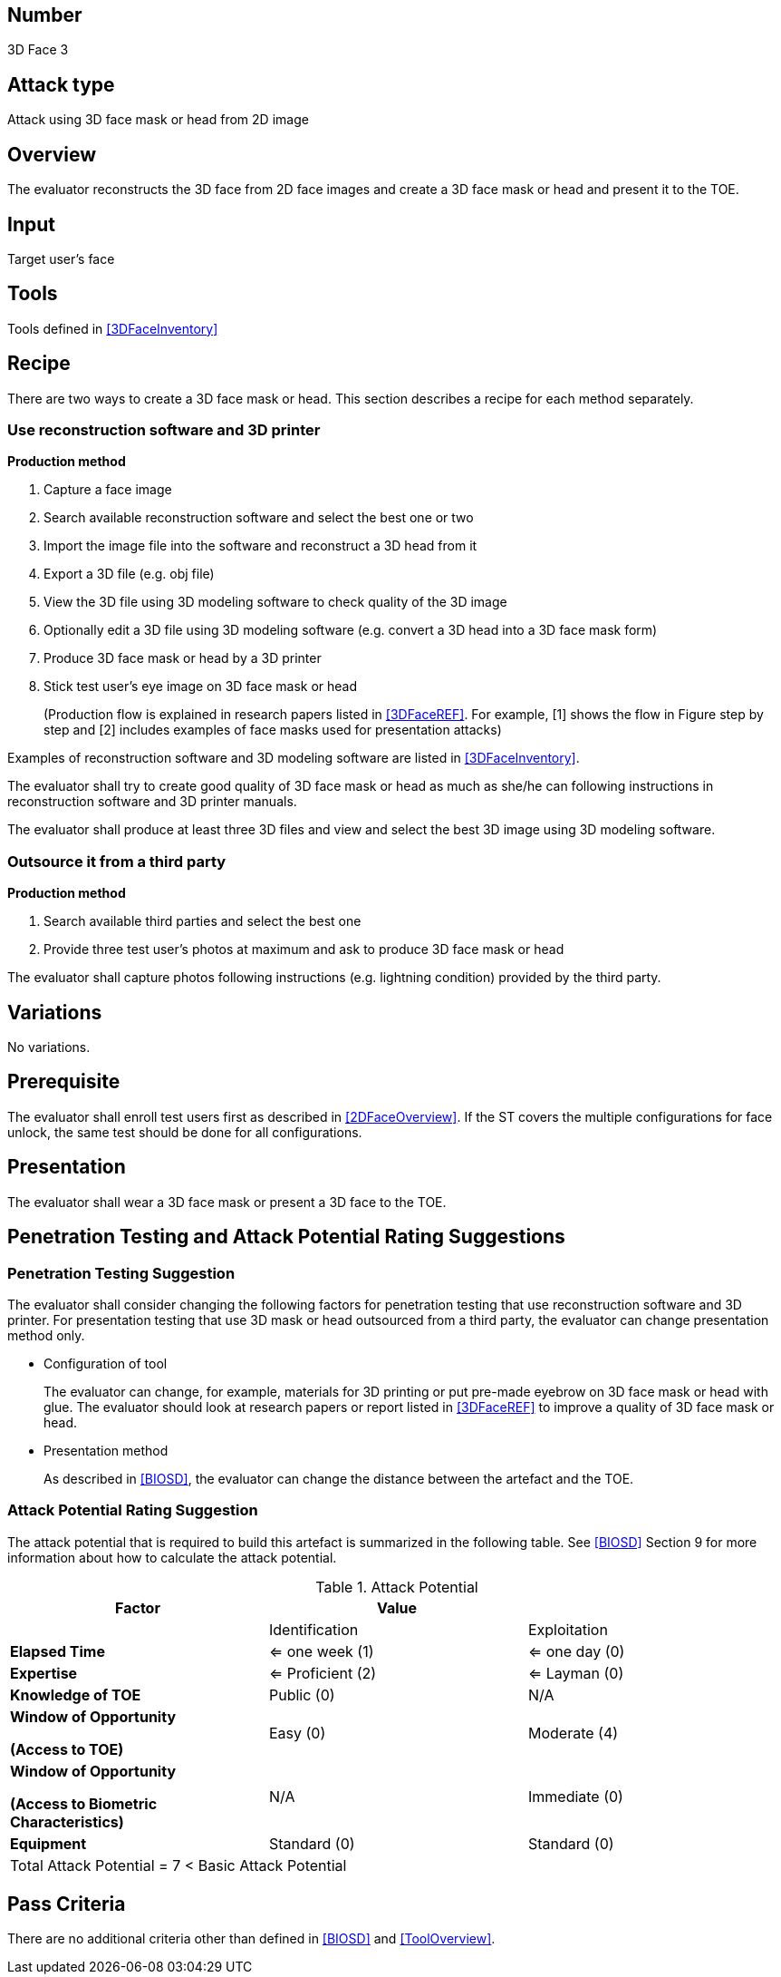 == Number
3D Face 3

== Attack type
Attack using 3D face mask or head from 2D image

== Overview
The evaluator reconstructs the 3D face from 2D face images and create a 3D face mask or head and present it to the TOE.

== Input
Target user's face

== Tools
Tools defined in <<3DFaceInventory>>

== Recipe
There are two ways to create a 3D face mask or head. This section describes a recipe for each method separately.

=== Use reconstruction software and 3D printer
*Production method*

[arabic]
. Capture a face image
. Search available reconstruction software and select the best one or two
. Import the image file into the software and reconstruct a 3D head from it
. Export a 3D file (e.g. obj file)
. View the 3D file using 3D modeling software to check quality of the 3D image
. Optionally edit a 3D file using 3D modeling software (e.g. convert a 3D head into a 3D face mask form)
. Produce 3D face mask or head by a 3D printer
. Stick test user’s eye image on 3D face mask or head
+
(Production flow is explained in research papers listed in <<3DFaceREF>>. For example, [1] shows the flow in Figure step by step and [2] 
includes examples of face masks used for presentation attacks)

Examples of reconstruction software and 3D modeling software are listed in <<3DFaceInventory>>.

The evaluator shall try to create good quality of 3D face mask or head as much as she/he can following instructions in reconstruction software and 3D printer manuals.

The evaluator shall produce at least three 3D files and view and select the best 3D image using 3D modeling software.

=== Outsource it from a third party
*Production method*

[arabic]
. Search available third parties and select the best one
. Provide three test user’s photos at maximum and ask to produce 3D face mask or head

The evaluator shall capture photos following instructions (e.g. lightning condition) provided by the third party.

== Variations

No variations.

== Prerequisite
The evaluator shall enroll test users first as described in <<2DFaceOverview>>. If the ST covers the multiple configurations for face unlock, the same test should be done for all configurations.

== Presentation
The evaluator shall wear a 3D face mask or present a 3D face to the TOE.

== Penetration Testing and Attack Potential Rating Suggestions
=== Penetration Testing Suggestion
The evaluator shall consider changing the following factors for penetration testing that use reconstruction software and 3D printer. 
 For presentation testing that use 3D mask or head outsourced from a third party, the evaluator can change presentation method only.

* Configuration of tool
+
The evaluator can change, for example, materials for 3D printing or put pre-made eyebrow on 3D face mask or head with glue. 
The evaluator should look at research papers or report listed in <<3DFaceREF>> to improve a quality of 3D face mask or head.

* Presentation method
+ 
As described in <<BIOSD>>, the evaluator can change the distance between the artefact and the TOE.  

=== Attack Potential Rating Suggestion
The attack potential that is required to build this artefact is summarized in the following table. See <<BIOSD>> Section 9 for more information about how to calculate the attack potential. 

[cols=",,",options="header",]
.Attack Potential
|=======================
|Factor |Value |
| |Identification |Exploitation

|*Elapsed Time*
|<= one week (1) 
|<= one day (0)

|*Expertise*
|<= Proficient (2) 
|<= Layman (0)
 
|*Knowledge of TOE*    
|Public (0)   
|N/A

a|
*Window of Opportunity*

*(Access to TOE)* 
|Easy (0)
|Moderate (4)

a|
*Window of Opportunity*

*(Access to Biometric Characteristics)* 
|N/A
|Immediate (0)

|*Equipment*
|Standard (0)   
|Standard (0) 

3+^.^|Total Attack Potential = 7 < Basic Attack Potential

|=======================

== Pass Criteria
There are no additional criteria other than defined in <<BIOSD>> and <<ToolOverview>>.
